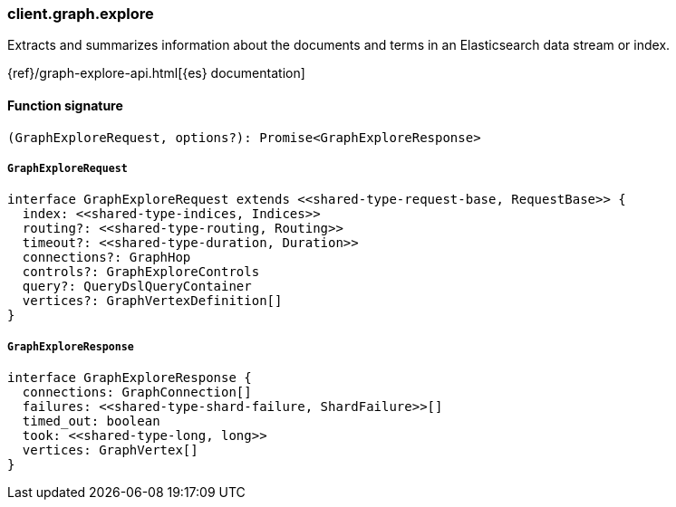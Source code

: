 [[reference-graph-explore]]

////////
===========================================================================================================================
||                                                                                                                       ||
||                                                                                                                       ||
||                                                                                                                       ||
||        ██████╗ ███████╗ █████╗ ██████╗ ███╗   ███╗███████╗                                                            ||
||        ██╔══██╗██╔════╝██╔══██╗██╔══██╗████╗ ████║██╔════╝                                                            ||
||        ██████╔╝█████╗  ███████║██║  ██║██╔████╔██║█████╗                                                              ||
||        ██╔══██╗██╔══╝  ██╔══██║██║  ██║██║╚██╔╝██║██╔══╝                                                              ||
||        ██║  ██║███████╗██║  ██║██████╔╝██║ ╚═╝ ██║███████╗                                                            ||
||        ╚═╝  ╚═╝╚══════╝╚═╝  ╚═╝╚═════╝ ╚═╝     ╚═╝╚══════╝                                                            ||
||                                                                                                                       ||
||                                                                                                                       ||
||    This file is autogenerated, DO NOT send pull requests that changes this file directly.                             ||
||    You should update the script that does the generation, which can be found in:                                      ||
||    https://github.com/elastic/elastic-client-generator-js                                                             ||
||                                                                                                                       ||
||    You can run the script with the following command:                                                                 ||
||       npm run elasticsearch -- --version <version>                                                                    ||
||                                                                                                                       ||
||                                                                                                                       ||
||                                                                                                                       ||
===========================================================================================================================
////////

[discrete]
=== client.graph.explore

Extracts and summarizes information about the documents and terms in an Elasticsearch data stream or index.

{ref}/graph-explore-api.html[{es} documentation]

[discrete]
==== Function signature

[source,ts]
----
(GraphExploreRequest, options?): Promise<GraphExploreResponse>
----

[discrete]
===== `GraphExploreRequest`

[source,ts]
----
interface GraphExploreRequest extends <<shared-type-request-base, RequestBase>> {
  index: <<shared-type-indices, Indices>>
  routing?: <<shared-type-routing, Routing>>
  timeout?: <<shared-type-duration, Duration>>
  connections?: GraphHop
  controls?: GraphExploreControls
  query?: QueryDslQueryContainer
  vertices?: GraphVertexDefinition[]
}
----

[discrete]
===== `GraphExploreResponse`

[source,ts]
----
interface GraphExploreResponse {
  connections: GraphConnection[]
  failures: <<shared-type-shard-failure, ShardFailure>>[]
  timed_out: boolean
  took: <<shared-type-long, long>>
  vertices: GraphVertex[]
}
----

